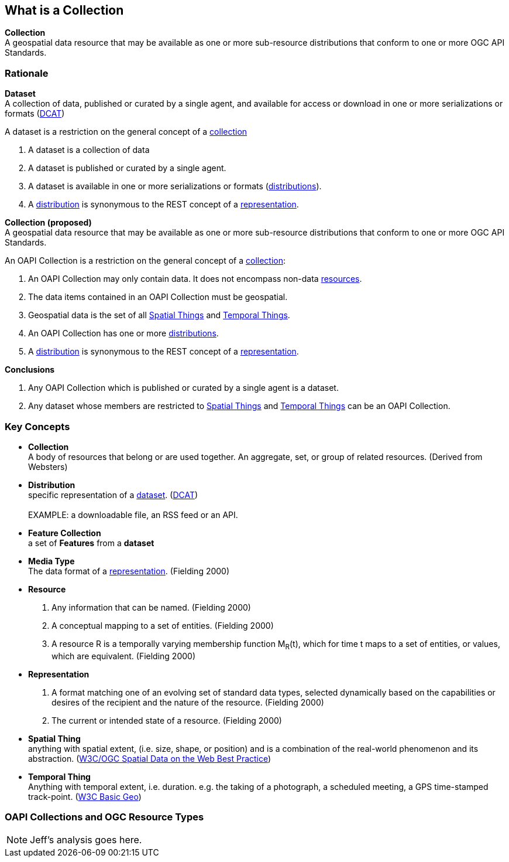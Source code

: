 == What is a Collection

*Collection* +
A geospatial data resource that may be available as one or more sub-resource distributions that conform to one or more OGC API Standards.

=== Rationale

[[dataset-definition]]
*Dataset* +
A collection of data, published or curated by a single agent, and available for access or download in one or more serializations or formats (<<DCAT,DCAT>>)

A dataset is a restriction on the general concept of a <<collection-definition,collection>>

. A dataset is a collection of data
. A dataset is published or curated by a single agent.
. A dataset is available in one or more serializations or formats (<<distribution-definition,distributions>>).
. A <<distribution-definition,distribution>> is synonymous to the REST concept of a <<representation-definition,representation>>.

*Collection (proposed)* +
A geospatial data resource that may be available as one or more sub-resource distributions that conform to one or more OGC API Standards.

An OAPI Collection is a restriction on the general concept of a <<collection-definition,collection>>:

. An OAPI Collection may only contain data. It does not encompass non-data <<definition-resource, resources>>.
. The data items contained in an OAPI Collection must be geospatial. 
. Geospatial data is the set of all <<spatial-thing-definition,Spatial Things>> and <<temporal-thing-definition,Temporal Things>>.
. An OAPI Collection has one or more <<distribution-definition,distributions>>.
. A <<distribution-definition,distribution>> is synonymous to the REST concept of a <<representation-definition,representation>>.

*Conclusions*

. Any OAPI Collection which is published or curated by a single agent is a dataset.
. Any dataset whose members are restricted to <<spatial-thing-definition,Spatial Things>> and <<temporal-thing-definition,Temporal Things>> can be an OAPI Collection.

=== Key Concepts

[[collection-definition]]
* *Collection* +
A body of resources that belong or are used together. An aggregate, set, or group of related resources. (Derived from Websters)

[[distribution-definition]]
* *Distribution* +
specific representation of a <<dataset-definition,dataset>>. (<<DCAT,DCAT>>) +
 +
EXAMPLE: a downloadable file, an RSS feed or an API.

[[feature-collection-definition]]
* *Feature Collection* +
a set of *Features* from a *dataset*

[[media-type-definition]]
* *Media Type* +
The data format of a <<representation-definition,representation>>. (Fielding 2000)

[[resource-definition]]
* *Resource* +
. Any information that can be named. (Fielding 2000) 
. A conceptual mapping to a set of entities. (Fielding 2000)
. A resource R is a temporally varying membership function M~R~(t), which for time t maps to a set of entities, or values, which are equivalent. (Fielding 2000)

[[Representation-definition]]
* *Representation*
. A format matching one of an evolving set of standard data types, selected dynamically based on the capabilities or desires of the recipient and the nature of the resource. (Fielding 2000)
. The current or intended state of a resource. (Fielding 2000)

[[spatial-thing-definition]]
* *Spatial Thing* +
anything with spatial extent, (i.e. size, shape, or position) and is a combination of the real-world phenomenon and its abstraction. (<<SDWBP,W3C/OGC Spatial Data on the Web Best Practice>>)

[[temporal-thing-definition]]
* *Temporal Thing* +
Anything with temporal extent, i.e. duration. e.g. the taking of a photograph, a scheduled meeting, a GPS time-stamped track-point. (<<W3C-BASIC-GEO,W3C Basic Geo>>)

=== OAPI Collections and OGC Resource Types

NOTE: Jeff's analysis goes here.
